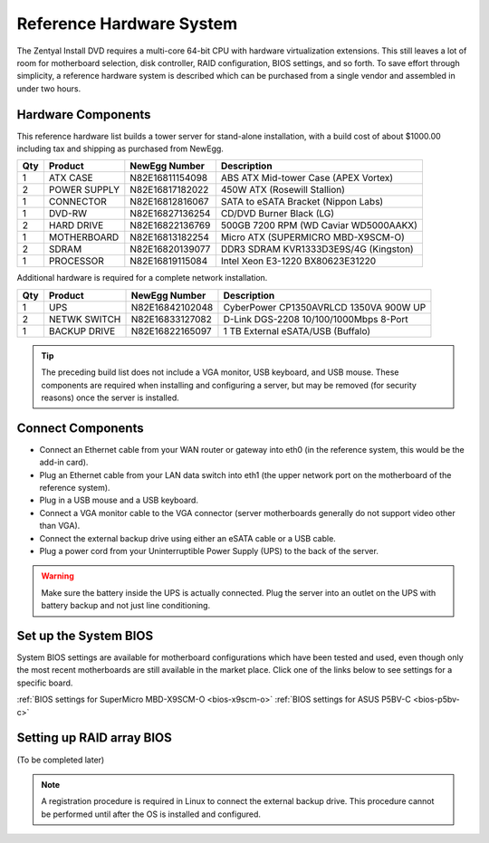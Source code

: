 .. _hardware:

###########################
 Reference Hardware System
###########################

The Zentyal Install DVD requires a multi-core 64-bit CPU with hardware virtualization
extensions. This still leaves a lot of room for motherboard selection, disk controller, 
RAID configuration, BIOS settings, and so forth. To save effort through simplicity, 
a reference hardware system is described which can be purchased from a single vendor 
and assembled in under two hours.

Hardware Components
====================

This reference hardware list builds a tower server for stand-alone installation, with 
a build cost of about $1000.00 including tax and shipping as purchased from NewEgg.   

+-----+--------------+-----------------+---------------------------------------+
| Qty | Product      | NewEgg Number   | Description                           |
+=====+==============+=================+=======================================+	
|   1 | ATX CASE     | N82E16811154098 | ABS ATX Mid-tower Case (APEX Vortex)  |
+-----+--------------+-----------------+---------------------------------------+
|   2 | POWER SUPPLY | N82E16817182022 | 450W ATX (Rosewill Stallion)          |
+-----+--------------+-----------------+---------------------------------------+
|   1 | CONNECTOR    | N82E16812816067 | SATA to eSATA Bracket (Nippon Labs)   |
+-----+--------------+-----------------+---------------------------------------+
|   1 | DVD-RW       | N82E16827136254 | CD/DVD Burner Black (LG)              |
+-----+--------------+-----------------+---------------------------------------+
|   2 | HARD DRIVE   | N82E16822136769 | 500GB 7200 RPM (WD Caviar WD5000AAKX) |
+-----+--------------+-----------------+---------------------------------------+
|   1 | MOTHERBOARD  | N82E16813182254 | Micro ATX (SUPERMICRO MBD-X9SCM-O)    |
+-----+--------------+-----------------+---------------------------------------+
|   2 | SDRAM        | N82E16820139077 | DDR3 SDRAM KVR1333D3E9S/4G (Kingston) |
+-----+--------------+-----------------+---------------------------------------+
|   1 | PROCESSOR    | N82E16819115084 | Intel Xeon E3-1220 BX80623E31220      |
+-----+--------------+-----------------+---------------------------------------+

Additional hardware is required for a complete network installation.

+-----+--------------+-----------------+---------------------------------------+
| Qty | Product      | NewEgg Number   | Description                           |
+=====+==============+=================+=======================================+	
|   1 | UPS          | N82E16842102048 | CyberPower CP1350AVRLCD 1350VA 900W UP|
+-----+--------------+-----------------+---------------------------------------+
|   2 | NETWK SWITCH | N82E16833127082 | D-Link DGS-2208 10/100/1000Mbps 8-Port| 
+-----+--------------+-----------------+---------------------------------------+
|   1 | BACKUP DRIVE | N82E16822165097 | 1 TB External eSATA/USB (Buffalo)     |
+-----+--------------+-----------------+---------------------------------------+

.. tip:: The preceding build list does not include a VGA monitor, USB keyboard, 
   and USB mouse. These components are required when installing and configuring 
   a server, but may be removed (for security reasons) once the server is 
   installed.

Connect Components
====================

+ Connect an Ethernet cable from your WAN router or gateway into eth0 (in the 
  reference system, this would be the add-in card).
+ Plug an Ethernet cable from your LAN data switch into eth1 (the upper network 
  port on the motherboard of the reference system).
+ Plug in a USB mouse and a USB keyboard.
+ Connect a VGA monitor cable to the VGA connector (server motherboards 
  generally do not support video other than VGA).
+ Connect the external backup drive using either an eSATA cable or a USB cable. 
+ Plug a power cord from your Uninterruptible Power Supply (UPS) to the back of 
  the server.

.. warning:: Make sure the battery inside the UPS is actually connected. 
   Plug the server into an outlet on the UPS with battery backup and not just 
   line conditioning.

Set up the System BIOS
==================================

System BIOS settings are available for motherboard configurations which have 
been tested and used, even though only the most recent motherboards are still 
available in the market place. Click one of the links below to see settings 
for a specific board.

:ref:`BIOS settings for SuperMicro MBD-X9SCM-O <bios-x9scm-o>`
:ref:`BIOS settings for ASUS P5BV-C <bios-p5bv-c>`

Setting up RAID array BIOS
==================================

(To be completed later)

.. note:: A registration procedure is required in Linux to connect the external 
   backup drive. This procedure cannot be performed until after the OS is 
   installed and configured.